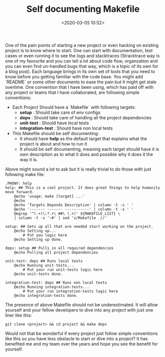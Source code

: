 #+title: Self documenting Makefile
#+date: <2020-03-05 10:52>
#+filetags: Makefile

One of the pain points of starting a new project or even hacking on existing project is to know where to start. One can start with documentation, test cases or even running it to see the logs and stacktraces (Stracktrace way is one of my favourite and you can tell a lot about code flow, organzation and you can even find un-handled bugs that way, which is a topic of its own for a blog post). Each language brings in its own set of tools that you need to know before you getting familiar with the code base. You might add `README` or some other documents to ease the pain but it might get stale overtime. One convention that I have been using, which has paid off with any project or teams that I have collaborated, are following simple conventions:
- Each Project Should have a `Makefile` with following targets:
  - *setup* : Should take care of env configs
  - *deps*  : Should take care of handling all the project dependencies
  - *unit-test* : Should have local tests
  - *integration-test* : Should have non local tests
- This Makefile should be self documenting:
  - It should have *help* as the default target that explains what the project is about and how to run it
  - It should be self documenting, meaning each target should have it is own description as to what it does and possible why it does it the way it is.

Above might sound a lot to ask but it is really trivial to do those with just following make file:

#+BEGIN_SRC Shell
.PHONY: help
help: ## This is a cool project. It does great things to help humanity move forward.
	@echo 'usage: make [target] ...'
	@echo
	@echo 'Targets Depends Description' | column -t -s ' '
	@echo '------- ------- -----------' | column -t -s ' '
	@egrep '^(.+)\:?.+\ ##\ (.+)' ${MAKEFILE_LIST} \
	| column -t -s ':#' | sed 's/Makefile  //'

setup: ## Sets up all that are needed start working on the project.
	@echo Setting up...
        # Put you logic here
	@echo Setting up done.

deps: setup ## Pulls in all required dependencies
	@echo Pulling all project dependencies

unit-test: deps ## Runs local tests
	@echo Running unit-tests...
        # Put your run unit-tests logic here
	@echo unit-tests done.

integration-test: deps ## Runs non local tests
	@echo Running integration-tests...
        # Put your run integration-tests logic here
	@echo integration-tests done.
#+END_SRC

The presence of above Makefile should not be underestimated. It will allow yourself and your fellow developers to dive into any project with just one liner like this:

#+BEGIN_SRC Shell
git clone <project> && cd project && make deps
#+END_SRC

Would not that be wonderful if every project just follow simple conventions like this so you have less obstacle to start or dive into a project? It has benefited me and my team over the years and hope you see the benefit for yourself.


